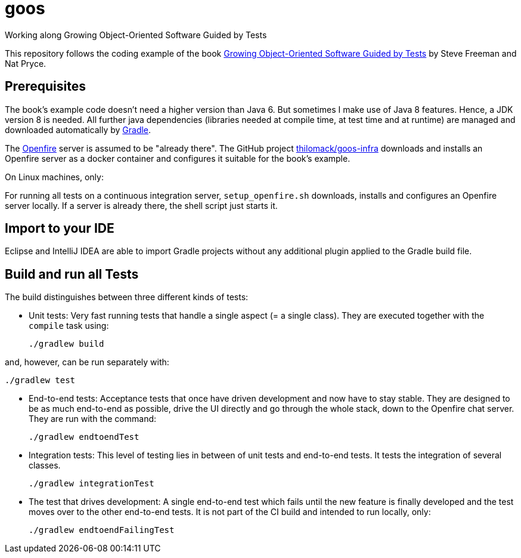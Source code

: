= goos
Working along Growing Object-Oriented Software Guided by Tests

This repository follows the coding example of the book http://www.growing-object-oriented-software.com/[Growing Object-Oriented Software Guided by Tests] by Steve Freeman and Nat Pryce.

== Prerequisites

The book's example code doesn't need a higher version than Java 6. But sometimes I make use of Java 8 features.
Hence, a JDK version 8 is needed. All further java dependencies (libraries needed at compile time, at
test time and at runtime) are managed and downloaded automatically by https://gradle.org/[Gradle].

The https://en.wikipedia.org/wiki/Openfire[Openfire] server is assumed to be "already there".
The GitHub project https://github.com/thilomack/goos-infra[thilomack/goos-infra] downloads and installs
an Openfire server as a docker container and configures it suitable for the book's example.

On Linux machines, only:

For running all tests on a continuous integration server, `setup_openfire.sh` downloads, installs and
configures an Openfire server locally. If a server is already there, the shell script just starts it.


== Import to your IDE

Eclipse and IntelliJ IDEA are able to import Gradle projects without any additional plugin applied to the Gradle build file.


== Build and run all Tests

The build distinguishes between three different kinds of tests:

* Unit tests: Very fast running tests that handle a single aspect (= a single class).
  They are executed together with the `compile` task using:

  ./gradlew build

and, however, can be run separately with:

  ./gradlew test

* End-to-end tests: Acceptance tests that once have driven development and now have to stay stable. They are designed to
  be as much end-to-end as possible, drive the UI directly and go through the whole stack, down to the Openfire chat server.
  They are run with the command:

  ./gradlew endtoendTest

* Integration tests: This level of testing lies in between of unit tests and end-to-end tests. It tests the integration
  of several classes.

  ./gradlew integrationTest

* The test that drives development: A single end-to-end test which fails until the new feature is finally developed and
  the test moves over to the other end-to-end tests. It is not part of the CI build and intended to run locally, only:

  ./gradlew endtoendFailingTest

